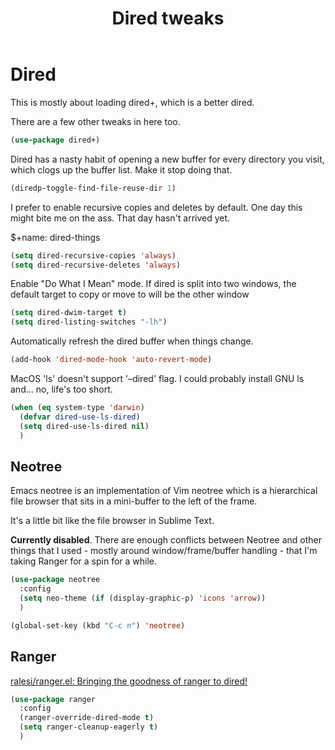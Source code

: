 #+TITLE: Dired tweaks
#+OPTIONS: toc:4 h:4
#+STARTUP: showeverything

* Dired
  This is mostly about loading dired+, which is a better dired.

  There are a few other tweaks in here too.

  #+name: dired-things
  #+begin_src emacs-lisp :tangle yes
  (use-package dired+)
  #+end_src

  Dired has a nasty habit of opening a new buffer for every directory you visit, which clogs up the buffer list. Make it stop doing that.

  #+name: dired-things
  #+begin_src emacs-lisp :tangle yes
  (diredp-toggle-find-file-reuse-dir 1)
  #+end_src

  I prefer to enable recursive copies and deletes by default. One day this might bite me on the ass. That day hasn't arrived yet.

  $+name: dired-things
  #+begin_src emacs-lisp :tangle yes
  (setq dired-recursive-copies 'always)
  (setq dired-recursive-deletes 'always)
  #+end_src

  Enable "Do What I Mean" mode. If dired is split into two windows, the default target to copy or move to will be the other window

  #+name: dired-things
  #+begin_src emacs-lisp :tangle yes
  (setq dired-dwim-target t)
  (setq dired-listing-switches "-lh")
  #+end_src

  Automatically refresh the dired buffer when things change.

  #+name: dired-things
  #+begin_src emacs-lisp :tangle yes
  (add-hook 'dired-mode-hook 'auto-revert-mode)
  #+end_src


  MacOS 'ls' doesn't support '--dired' flag. I could probably install GNU ls and... no, life's too short.

  #+name: dired-things
  #+begin_src emacs-lisp :tangle yes
  (when (eq system-type 'darwin)
    (defvar dired-use-ls-dired)
    (setq dired-use-ls-dired nil)
    )

  #+end_src

** Neotree
   Emacs neotree is an implementation of Vim neotree which is a hierarchical file browser that sits in a mini-buffer to the left of the frame.

   It's a little bit like the file browser in Sublime Text.

   *Currently disabled*. There are enough conflicts between Neotree and other things that I used - mostly around window/frame/buffer handling - that I'm taking Ranger for a spin for a while.

   #+name: dired-things
   #+begin_src emacs-lisp :tangle no
   (use-package neotree
     :config
     (setq neo-theme (if (display-graphic-p) 'icons 'arrow))
     )

   (global-set-key (kbd "C-c n") 'neotree)
   #+end_src

** Ranger
   [[https://github.com/ralesi/ranger.el][ralesi/ranger.el: Bringing the goodness of ranger to dired!]]

   #+name: dired-things
   #+begin_src emacs-lisp :tangle yes
   (use-package ranger
     :config
     (ranger-override-dired-mode t)
     (setq ranger-cleanup-eagerly t)
     )
   #+end_src
